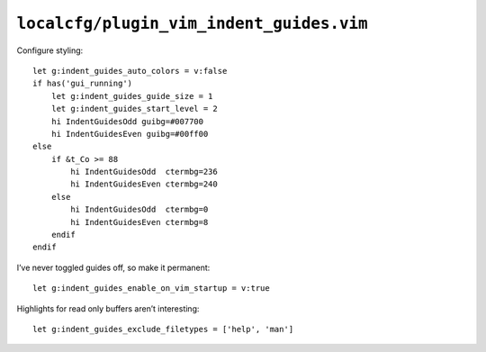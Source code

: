 ``localcfg/plugin_vim_indent_guides.vim``
=========================================

Configure styling::

    let g:indent_guides_auto_colors = v:false
    if has('gui_running')
        let g:indent_guides_guide_size = 1
        let g:indent_guides_start_level = 2
        hi IndentGuidesOdd guibg=#007700
        hi IndentGuidesEven guibg=#00ff00
    else
        if &t_Co >= 88
            hi IndentGuidesOdd  ctermbg=236
            hi IndentGuidesEven ctermbg=240
        else
            hi IndentGuidesOdd  ctermbg=0
            hi IndentGuidesEven ctermbg=8
        endif
    endif

.. todo::

    These settings are incredibly dependent on the colour schemes being
    used.  There must be a better way to handle it.

I’ve never toggled guides off, so make it permanent::

    let g:indent_guides_enable_on_vim_startup = v:true

Highlights for read only buffers aren’t interesting::

    let g:indent_guides_exclude_filetypes = ['help', 'man']
